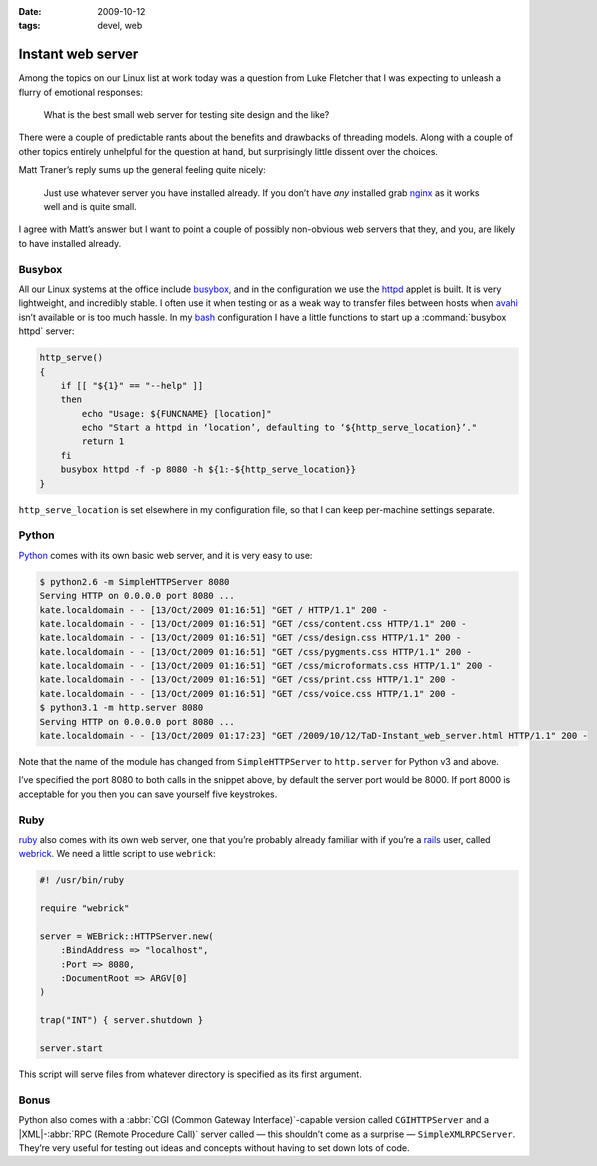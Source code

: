 :date: 2009-10-12
:tags: devel, web

Instant web server
==================

Among the topics on our Linux list at work today was a question from Luke
Fletcher that I was expecting to unleash a flurry of emotional responses:

    What is the best small web server for testing site design and the like?

There were a couple of predictable rants about the benefits and drawbacks of
threading models.  Along with a couple of other topics entirely unhelpful for
the question at hand, but surprisingly little dissent over the choices.

Matt Traner’s reply sums up the general feeling quite nicely:

    Just use whatever server you have installed already.  If you don’t have
    *any* installed grab nginx_ as it works well and is quite small.

I agree with Matt’s answer but I want to point a couple of possibly non-obvious
web servers that they, and you, are likely to have installed already.

Busybox
-------

All our Linux systems at the office include busybox_, and in the configuration
we use the httpd_ applet is built.  It is very lightweight, and incredibly
stable.  I often use it when testing or as a weak way to transfer files between
hosts when avahi_ isn’t available or is too much hassle.  In my bash_
configuration I have a little functions to start up a :command:`busybox httpd`
server:

.. code-block:: bash

    http_serve()
    {
        if [[ "${1}" == "--help" ]]
        then
            echo "Usage: ${FUNCNAME} [location]"
            echo "Start a httpd in ‘location’, defaulting to ‘${http_serve_location}’."
            return 1
        fi
        busybox httpd -f -p 8080 -h ${1:-${http_serve_location}}
    }

``http_serve_location`` is set elsewhere in my configuration file, so that I can
keep per-machine settings separate.

Python
------

Python_ comes with its own basic web server, and it is very easy to use:

.. code-block:: console

    $ python2.6 -m SimpleHTTPServer 8080
    Serving HTTP on 0.0.0.0 port 8080 ...
    kate.localdomain - - [13/Oct/2009 01:16:51] "GET / HTTP/1.1" 200 -
    kate.localdomain - - [13/Oct/2009 01:16:51] "GET /css/content.css HTTP/1.1" 200 -
    kate.localdomain - - [13/Oct/2009 01:16:51] "GET /css/design.css HTTP/1.1" 200 -
    kate.localdomain - - [13/Oct/2009 01:16:51] "GET /css/pygments.css HTTP/1.1" 200 -
    kate.localdomain - - [13/Oct/2009 01:16:51] "GET /css/microformats.css HTTP/1.1" 200 -
    kate.localdomain - - [13/Oct/2009 01:16:51] "GET /css/print.css HTTP/1.1" 200 -
    kate.localdomain - - [13/Oct/2009 01:16:51] "GET /css/voice.css HTTP/1.1" 200 -
    $ python3.1 -m http.server 8080
    Serving HTTP on 0.0.0.0 port 8080 ...
    kate.localdomain - - [13/Oct/2009 01:17:23] "GET /2009/10/12/TaD-Instant_web_server.html HTTP/1.1" 200 -

Note that the name of the module has changed from ``SimpleHTTPServer`` to
``http.server`` for Python v3 and above.

I’ve specified the port 8080 to both calls in the snippet above, by default the
server port would be 8000.  If port 8000 is acceptable for you then you can save
yourself five keystrokes.

Ruby
----

ruby_ also comes with its own web server, one that you’re probably already
familiar with if you’re a rails_ user, called webrick_.  We need a little script
to use ``webrick``:

.. code-block:: ruby

    #! /usr/bin/ruby

    require "webrick"

    server = WEBrick::HTTPServer.new(
        :BindAddress => "localhost",
        :Port => 8080,
        :DocumentRoot => ARGV[0]
    )

    trap("INT") { server.shutdown }

    server.start

This script will serve files from whatever directory is specified as its first
argument.

Bonus
-----

Python also comes with a :abbr:`CGI (Common Gateway Interface)`-capable version
called ``CGIHTTPServer`` and a |XML|-:abbr:`RPC (Remote Procedure Call)` server
called — this shouldn’t come as a surprise — ``SimpleXMLRPCServer``.  They’re
very useful for testing out ideas and concepts without having to set down lots
of code.

.. _nginx: http://nginx.net/
.. _busybox: http://www.busybox.net/
.. _httpd: http://www.busybox.net/downloads/BusyBox.html#httpd
.. _avahi: http://avahi.org/
.. _bash: http://cnswww.cns.cwru.edu/~chet/bash/bashtop.html
.. _Python: http://www.python.org/
.. _ruby: http://www.ruby-lang.org/
.. _rails: http://www.rubyonrails.org/
.. _webrick: http://www.webrick.org/
